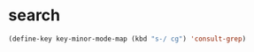 
* search
#+begin_src emacs-lisp
(define-key key-minor-mode-map (kbd "s-/ cg") 'consult-grep)
#+end_src
